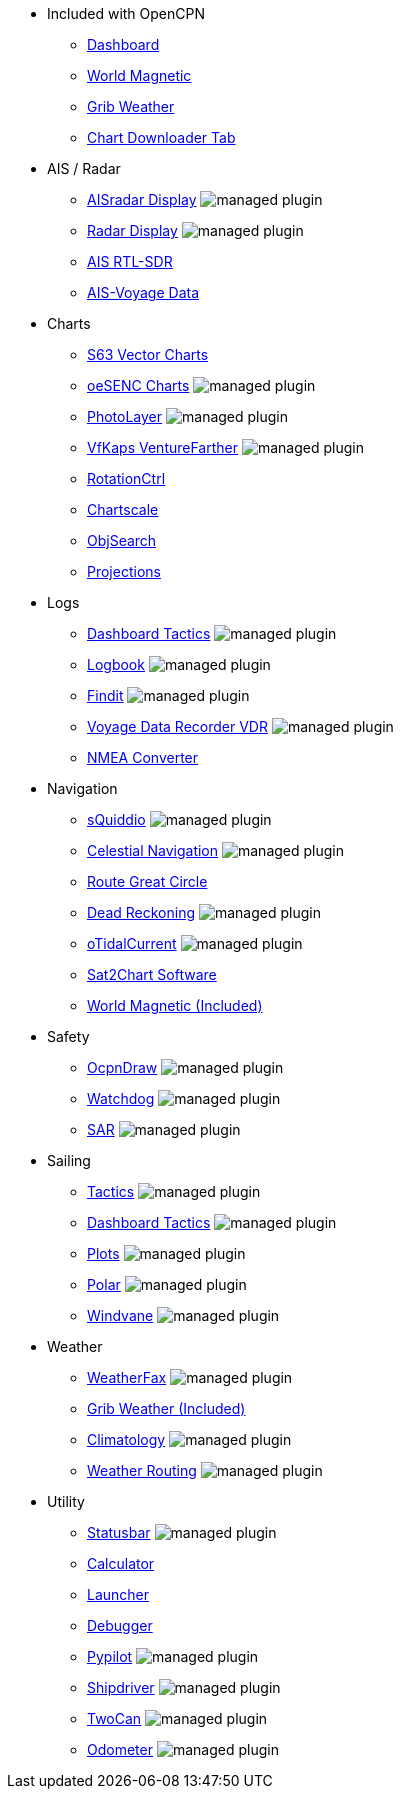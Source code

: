 * Included with OpenCPN
** xref:dashboard:dashboard.adoc[Dashboard]
** xref:wmm:wmm.adoc[World Magnetic]
** xref:grib_weather:grib_weather.adoc[Grib Weather]
** xref:chart_downloader_tab:chart_downloader_tab.adoc[Chart Downloader Tab]

* AIS / Radar
** xref:aisradar:ROOT:index.adoc[AISradar Display] image:managed_plugin.png[]
** xref:radar:ROOT:index.adoc[Radar Display] image:managed_plugin.png[]
** xref:rtlsdr::index.adoc[AIS RTL-SDR]
** xref:ais-vd::index.adoc[AIS-Voyage Data]

* Charts
// ** xref:nv_charts:ROOT:nv_charts.adoc[NV Charts]
** xref:s63_vector_charts:ROOT:index.adoc[S63 Vector Charts]
// ** xref:bsb4_charts:ROOT:bsb4_charts.adoc[BSB4 Charts]
** xref:oesenc::index.adoc[oeSENC Charts] image:managed_plugin.png[]
// ** xref:fugawi:ROOT:fugawi.adoc[Fugawi Charts (deprecated)]
** xref:photolayer::index.adoc[PhotoLayer] image:managed_plugin.png[]
** xref:vfkaps::index.adoc[VfKaps VentureFarther] image:managed_plugin.png[]
** xref:rotationctrl::index.adoc[RotationCtrl]
** xref:chartscale::index.adoc[Chartscale]
** xref:objsearch::index.adoc[ObjSearch]
** xref:projections::index.adoc[Projections]

* Logs
** xref:dashboard_tactics::index.adoc[Dashboard Tactics] image:managed_plugin.png[]
** xref:logbook::index.adoc[Logbook] image:managed_plugin.png[]
** xref:findit::index.adoc[Findit] image:managed_plugin.png[]
** xref:vdr::index.adoc[Voyage Data Recorder VDR] image:managed_plugin.png[]
** xref:nmea_converter:ROOT:index.adoc[NMEA Converter]

* Navigation
** xref:squiddio::index.adoc[sQuiddio] image:managed_plugin.png[]
** xref:celestial_navigation::index.adoc[Celestial Navigation] image:managed_plugin.png[]
** xref:route_great_circle::index.adoc[Route Great Circle]
** xref:dead_reckoning::index.adoc[Dead Reckoning] image:managed_plugin.png[]
** xref:otcurrent::index.adoc[oTidalCurrent] image:managed_plugin.png[]
** xref:sat2chart:sat2chart.adoc[Sat2Chart Software]
** xref:wmm:wmm.adoc[World Magnetic (Included)]

* Safety
** xref:ocpn_draw:ROOT:index.adoc[OcpnDraw] image:managed_plugin.png[]
** xref:watchdog::index.adoc[Watchdog] image:managed_plugin.png[]
** xref:sar::index.adoc[SAR] image:managed_plugin.png[]

* Sailing
** xref:tactics::index.adoc[Tactics] image:managed_plugin.png[]
** xref:dashboard_tactics::index.adoc[Dashboard Tactics] image:managed_plugin.png[]
** xref:plots::index.adoc[Plots] image:managed_plugin.png[]
** xref:polar::index.adoc[Polar] image:managed_plugin.png[]
** xref:windvane::index.adoc[Windvane] image:managed_plugin.png[]

* Weather
** xref:weatherfax::index.adoc[WeatherFax] image:managed_plugin.png[]
** xref:grib_weather:grib_weather.adoc[Grib Weather (Included)]
** xref:climatology::index.adoc[Climatology] image:managed_plugin.png[]
** xref:weather_routing::index.adoc[Weather Routing] image:managed_plugin.png[]

* Utility
** xref:statusbar::index.adoc[Statusbar] image:managed_plugin.png[]
** xref:calculator:ROOT:index.adoc[Calculator]
** xref:launcher:ROOT:index.adoc[Launcher]
** xref:debugger:ROOT:index.adoc[Debugger]
** xref:pypilot::index.adoc[Pypilot] image:managed_plugin.png[]
** xref:shipdriver::index.adoc[Shipdriver] image:managed_plugin.png[]
** xref:twocan::index.adoc[TwoCan] image:managed_plugin.png[]
** xref:odometer:ROOT:index.adoc[Odometer] image:managed_plugin.png[]
